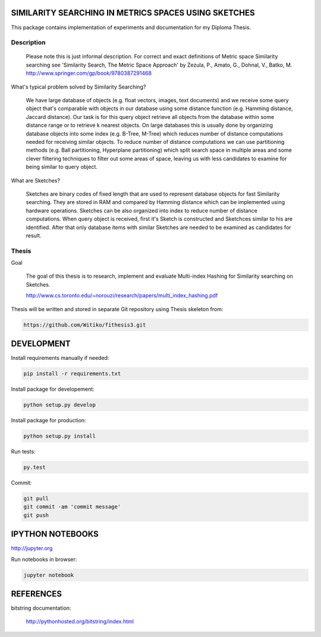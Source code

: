 SIMILARITY SEARCHING IN METRICS SPACES USING SKETCHES
=====================================================

This package contains implementation of experiments and documentation for my Diploma Thesis.

Description
-------------------

    Please note this is just informal description. For correct and exact definitions of Metric space Similarity searching
    see 'Similarity Search, The Metric Space Approach' by Zezula, P., Amato, G., Dohnal, V., Batko, M.
    http://www.springer.com/gp/book/9780387291468

What's typical problem solved by Similarity Searching?

    We have large database of objects (e.g. float vectors, images, text documents) and we receive some query object
    that's comparable with objects in our database using some distance function (e.g. Hamming distance, Jaccard distance).
    Our task is for this query object retrieve all objects from the database within some distance range or to retrieve
    k nearest objects. On large databases this is usually done by organizing database objects into some
    index (e.g. B-Tree, M-Tree) which reduces number of distance computations needed for receiving similar objects.
    To reduce number of distance computations we can use partitioning methods (e.g. Ball partitioning, Hyperplane partitioning)
    which split search space in multiple areas and some clever filtering techniques to filter out some areas of space,
    leaving us with less candidates to examine for being similar to query object.

What are Sketches?

    Sketches are binary codes of fixed length that are used to represent database objects for fast Similarity searching.
    They are stored in RAM and compared by Hamming distance which can be implemented using hardware operations. Sketches
    can be also organized into index to reduce number of distance computations. When query object is received, first it's
    Sketch is constructed and Sketchces similar to his are identified. After that only database items with similar
    Sketches are needed to be examined as candidates for result.

Thesis
------

Goal

    The goal of this thesis is to research, implement and evaluate Multi-index Hashing for Similarity searching on
    Sketches.

    http://www.cs.toronto.edu/~norouzi/research/papers/multi_index_hashing.pdf

Thesis will be written and stored in separate Git repository using Thesis skeleton from:

.. code-block:: shell

    https://github.com/Witiko/fithesis3.git


DEVELOPMENT
===========

Install requirements manually if needed:

.. code-block:: shell

    pip install -r requirements.txt

Install package for developement:

.. code-block:: shell

    python setup.py develop

Install package for production:

.. code-block:: shell

    python setup.py install

Run tests:

.. code-block:: shell

    py.test

Commit:

.. code-block:: shell

    git pull
    git commit -am 'commit message'
    git push

IPYTHON NOTEBOOKS
=================

http://jupyter.org

Run notebooks in browser:

.. code-block:: shell

    jupyter notebook

REFERENCES
==========

bitstring documentation:

    http://pythonhosted.org/bitstring/index.html